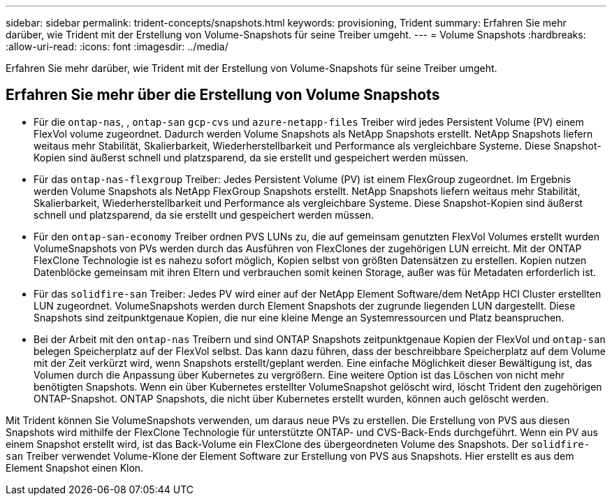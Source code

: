 ---
sidebar: sidebar 
permalink: trident-concepts/snapshots.html 
keywords: provisioning, Trident 
summary: Erfahren Sie mehr darüber, wie Trident mit der Erstellung von Volume-Snapshots für seine Treiber umgeht. 
---
= Volume Snapshots
:hardbreaks:
:allow-uri-read: 
:icons: font
:imagesdir: ../media/


[role="lead"]
Erfahren Sie mehr darüber, wie Trident mit der Erstellung von Volume-Snapshots für seine Treiber umgeht.



== Erfahren Sie mehr über die Erstellung von Volume Snapshots

* Für die `ontap-nas`, , `ontap-san` `gcp-cvs` und `azure-netapp-files` Treiber wird jedes Persistent Volume (PV) einem FlexVol volume zugeordnet. Dadurch werden Volume Snapshots als NetApp Snapshots erstellt. NetApp Snapshots liefern weitaus mehr Stabilität, Skalierbarkeit, Wiederherstellbarkeit und Performance als vergleichbare Systeme. Diese Snapshot-Kopien sind äußerst schnell und platzsparend, da sie erstellt und gespeichert werden müssen.
* Für das `ontap-nas-flexgroup` Treiber: Jedes Persistent Volume (PV) ist einem FlexGroup zugeordnet. Im Ergebnis werden Volume Snapshots als NetApp FlexGroup Snapshots erstellt. NetApp Snapshots liefern weitaus mehr Stabilität, Skalierbarkeit, Wiederherstellbarkeit und Performance als vergleichbare Systeme. Diese Snapshot-Kopien sind äußerst schnell und platzsparend, da sie erstellt und gespeichert werden müssen.
* Für den `ontap-san-economy` Treiber ordnen PVS LUNs zu, die auf gemeinsam genutzten FlexVol Volumes erstellt wurden VolumeSnapshots von PVs werden durch das Ausführen von FlexClones der zugehörigen LUN erreicht. Mit der ONTAP FlexClone Technologie ist es nahezu sofort möglich, Kopien selbst von größten Datensätzen zu erstellen. Kopien nutzen Datenblöcke gemeinsam mit ihren Eltern und verbrauchen somit keinen Storage, außer was für Metadaten erforderlich ist.
* Für das `solidfire-san` Treiber: Jedes PV wird einer auf der NetApp Element Software/dem NetApp HCI Cluster erstellten LUN zugeordnet. VolumeSnapshots werden durch Element Snapshots der zugrunde liegenden LUN dargestellt. Diese Snapshots sind zeitpunktgenaue Kopien, die nur eine kleine Menge an Systemressourcen und Platz beanspruchen.
* Bei der Arbeit mit den `ontap-nas` Treibern und sind ONTAP Snapshots zeitpunktgenaue Kopien der FlexVol und `ontap-san` belegen Speicherplatz auf der FlexVol selbst. Das kann dazu führen, dass der beschreibbare Speicherplatz auf dem Volume mit der Zeit verkürzt wird, wenn Snapshots erstellt/geplant werden. Eine einfache Möglichkeit dieser Bewältigung ist, das Volumen durch die Anpassung über Kubernetes zu vergrößern. Eine weitere Option ist das Löschen von nicht mehr benötigten Snapshots. Wenn ein über Kubernetes erstellter VolumeSnapshot gelöscht wird, löscht Trident den zugehörigen ONTAP-Snapshot. ONTAP Snapshots, die nicht über Kubernetes erstellt wurden, können auch gelöscht werden.


Mit Trident können Sie VolumeSnapshots verwenden, um daraus neue PVs zu erstellen. Die Erstellung von PVS aus diesen Snapshots wird mithilfe der FlexClone Technologie für unterstützte ONTAP- und CVS-Back-Ends durchgeführt. Wenn ein PV aus einem Snapshot erstellt wird, ist das Back-Volume ein FlexClone des übergeordneten Volume des Snapshots. Der `solidfire-san` Treiber verwendet Volume-Klone der Element Software zur Erstellung von PVS aus Snapshots. Hier erstellt es aus dem Element Snapshot einen Klon.

